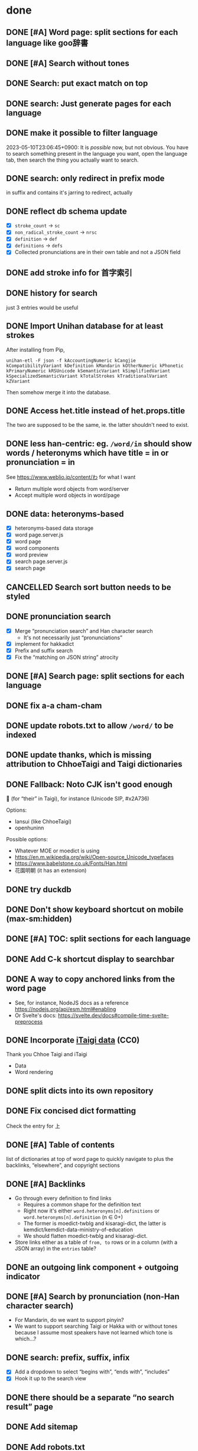 * done
** DONE [#A] Word page: split sections for each language like goo辞書
** DONE [#A] Search without tones
** DONE Search: put exact match on top
** DONE search: Just generate pages for each language
** DONE make it possible to filter language
2023-05-10T23:06:45+0900: It is /possible/ now, but not obvious. You have to search something present in the language you want, open the language tab, then search the thing you actually want to search.
** DONE search: only redirect in prefix mode
in suffix and contains it's jarring to redirect, actually
** DONE reflect db schema update

- [X] =stroke_count= → =sc=
- [X] =non_radical_stroke_count= → =nrsc=
- [X] =definition= → =def=
- [X] =definitions= → =defs=
- [X] Collected pronunciations are in their own table and not a JSON field

** DONE add stroke info for 首字索引
** DONE history for search
just 3 entries would be useful
** DONE Import Unihan database for at least strokes

After installing from Pip,

#+begin_src shell
unihan-etl -F json -f kAccountingNumeric kCangjie kCompatibilityVariant kDefinition kMandarin kOtherNumeric kPhonetic kPrimaryNumeric kRSUnicode kSemanticVariant kSimplifiedVariant kSpecializedSemanticVariant kTotalStrokes kTraditionalVariant kZVariant
#+end_src

Then somehow merge it into the database.

** DONE Access het.title instead of het.props.title
The two are supposed to be the same, ie. the latter shouldn't need to exist.
** DONE less han-centric: eg. =/word/in= should show words / heteronyms which have title = in or pronunciation = in
See https://www.weblio.jp/content/わ for what I want

- Return multiple word objects from word/server
- Accept multiple word objects in word/page
** DONE data: heteronyms-based
- [X] heteronyms-based data storage
- [X] word page.server.js
- [X] word page
- [X] word components
- [X] word preview
- [X] search page.server.js
- [X] search page
** CANCELLED Search sort button needs to be styled
:LOGBOOK:
- State "CANCELLED"  from "TODO"       [2023-01-28 Sat 02:23] \\
  Sort is disabled for now
:END:

** DONE pronunciation search
- [X] Merge “pronunciation search” and Han character search
  - It's not necessarily just “pronunciations”
- [X] implement for hakkadict
- [X] Prefix and suffix search
- [X] Fix the “matching on JSON string” atrocity
** DONE [#A] Search page: split sections for each language
** DONE fix a-a cham-cham
** DONE update robots.txt to allow =/word/= to be indexed
** DONE update thanks, which is missing attribution to ChhoeTaigi and Taigi dictionaries
** DONE Fallback: Noto CJK isn't good enough

𪜶 (for “their” in Taigi), for instance
(Unicode SIP, #x2A736)

Options:

- Iansui (like ChhoeTaigi)
- openhuninn

Possible options:

- Whatever MOE or moedict is using
- https://en.m.wikipedia.org/wiki/Open-source_Unicode_typefaces
- https://www.babelstone.co.uk/Fonts/Han.html
- 花園明朝 (it has an extension)
** DONE try duckdb
** DONE Don't show keyboard shortcut on mobile (max-sm:hidden)
** DONE [#A] TOC: split sections for each language
** DONE Add C-k shortcut display to searchbar
** DONE A way to copy anchored links from the word page
  - See, for instance, NodeJS docs as a reference https://nodejs.org/api/esm.html#enabling
  - Or Svelte's docs: https://svelte.dev/docs#compile-time-svelte-preprocess
** DONE Incorporate [[https://github.com/ChhoeTaigi/ChhoeTaigiDatabase/tree/master/ChhoeTaigiDatabase][iTaigi data]] (CC0)

Thank you Chhoe Taigi and iTaigi

- Data
- Word rendering
** DONE split dicts into its own repository
** DONE Fix concised dict formatting
Check the entry for 上
** DONE [#A] Table of contents
list of dictionaries at top of word page to quickly navigate to
plus the backlinks, “elsewhere”, and copyright sections
** DONE [#A] Backlinks
- Go through every definition to find links
  - Requires a common shape for the definition text
  - Right now it's either =word.heteronyms[n].definitions= or =word.heteronyms[n].definition= (n ∈ 0+)
  - The former is moedict-twblg and kisaragi-dict, the latter is kemdict/kemdict-data-ministry-of-education
  - We should flatten moedict-twblg and kisaragi-dict.
- Store links either as a table of =from, to= rows or in a column (with a JSON array) in the =entries= table?
** DONE an outgoing link component + outgoing indicator
** DONE [#A] Search by pronunciation (non-Han character search)
- For Mandarin, do we want to support pinyin?
- We want to support searching Taigi or Hakka with or without tones because I assume most speakers have not learned which tone is which…?
** DONE search: prefix, suffix, infix

- [X] Add a dropdown to select “begins with”, “ends with”, “includes”
- [X] Hook it up to the search view

** DONE there should be a separate “no search result” page
** DONE Add sitemap
** DONE Add robots.txt
** DONE Investigate memory leaks
It was being OOM killed because of other services on the same machine, (probably) not because of memory leaks.
** DONE Use a persistent database instead of spinning up an SQLite DB on every request
- Supabase should… work?
  - Find a way to get the dictionaries in there first
- Or just, you know, adapter-node on a VPS and cache with Cloudflare. We really don't need the infinite scaling.
  - This is what I'm using now.
** DONE =dict_concised=: add links to [例]A、B、C
** DONE kisaragi-dict: use HTML in text content freely
(sort of: Org content can be used freely, but I have to override parts of org-element-interpret-data to make it emit HTML)
** DONE kisaragi-dict: transform Org links to HTML links during the data process step
** DONE Search page; searchbar should submit to search page; server side prefix suffix infix (fuzzy?) search, ideally instant when switching modes
** DONE Do not send all words to client side
- This contributes to a lot of the jank
** sveltekit version release checklist
- [X] Make sure it works on ancient browsers (probably)
- [X] Make sure it works on browsers without JS (EWW, for instance)
- [X] Switch DNS to point to Netlify instead of GitHub Pages
** DONE Some hakkadict entries, like =後生毋肯學,老來無安樂=, do not have ids
** DONE Use SvelteKit version as main version
- We could then do the searching on the server side and avoid having to build 170000+ pages
** DONE mobile: include fonts (or use system fonts)
** DONE Incorporate Ministry of Education's Hakka dictionary
[[https://hakkadict.moe.edu.tw/cgi-bin/gs32/gsweb.cgi/ccd=ChLpKc/description?id=MSA00000041&opt=opt2][It's also CC-BY-ND 3.0 TW]].
- [X] Add it to [[https://github.com/kemdict/kemdict-data-ministry-of-education][kemdict-data-ministry-of-education]]
- [X] Write the word template code for it
** DONE All titles should be written out as a file.
** DONE References should only be linked if it is available.
** DONE More dynamic search bar (which already requires JS)
- We can avoid including titles.json in every file by just copying it to the output. We then have to do a request for it every time though. This is another case for rendering on first request.
** DONE A 404 page
** DONE Consider using Eleventy Serverless because we're on track to a million files in one folder at this rate. Although, who knows, maybe that's actually fine: https://stackoverflow.com/questions/197162/ntfs-performance-and-large-volumes-of-files-and-directories
** DONE Fix stray <li>s for words without a type
** DONE Add links to search word in Moedict, Wiktionary, etc.
** DONE Copyright information for each dictionary like Weblio's footer
** DONE Dictionary header should link to the original dictionary, preferably to the same term
** DONE Make the search bar appear as if it's another window
** DONE =dict_idioms=: fix description in 一枕南柯
** DONE Fix search results not clickable
** DONE =dict_idioms=: fix showing missing fields
** DONE 更新重編國語辭典到最新
** DONE taigi: don't use ruby to display POJ
** DONE Figure out how to decode the ={[xxxx]}= thing
No longer applicable as we don't use moedict-data anymore.
** DONE Add metadata
** DONE List (10) new words from kisaragi-dict at home page
(Listing new words from MOE dictionaries requires keeping a record of all words from a previous version and comparing them with the current list. Doable but not relevant right now.)
** DONE Include information for when an entry was added in kisaragi-dict
** DONE Figure out an icon
** DONE [#A] Make copyright information more clear
** DONE build mobile version with Expo
** DONE =dict_idioms=: add the △ ◎ symbols as documented [[https://dict.idioms.moe.edu.tw/pageView.jsp?ID=41][here]]

#+begin_quote
常用符號一覽表

| 常用符號 | 代表意義                                 | 出現位置             |
|----------+------------------------------------------+----------------------|
| ※        | 表成語所取典源尚有疑慮。                 | 「釋義」、「典源」欄 |
| ＃       | 表成語所取典源與既有成語辭書有所參差     | 「釋義」、「典源」欄 |
| ◎        | 表成語除主要典源外，另收又見資料         | 「釋義」、「典源」欄 |
| △        | 表另有可互見參酌之其他成語               | 「釋義」欄           |
| ■        | 表與主要典源內容不同之參考資料有一筆以上 | 「典源」欄           |
#+end_quote
* Adding a dictionary
- kemdict-data: add code to download the raw data at build time
- kemdict-data: update process-data.el to include the new dictionary in the intermediate json file
- update [[file:./web/src/routes/word/\[word\]/+page.svelte][word page]] to use the right component for the new dictionary
- most likely, write a new word component for the new dictionary
- update dictionary list in common.js, README, and root route
- update copyright information
* Testing
- Does search work?
  - "a", "a p" (prefix, suffix), "無妨", "zzz", "一"
  - Language tabs
  - Pagination
- Does word page rendering work?
  - "無妨" (taijit, concised, revised, =moedict_twblg=)
  - "實聯制" (kisaragi, itaigi)
- About
- Initial index + pagination, Radical index
* Why not make the DB its own service

I'm still not sure, but

- The network latency might be worse than running DB queries regardless of caching
- More attack vectors (?)
- Another interface to maintain within the same app

* todos
** make it possible to turn off pronunciation search
I wanted to search for words with “-” in them but the result is 100000+ entries long.
** digitize [[http://ip194097.ntcu.edu.tw/memory/TGB/thak.asp?id=59&page=1][1928 台灣植物名彙]]
The existing digitization only includes POJ/KIP and HanLo.

The book uses POJ for Taiwanese (and even includes an introduction to POJ and Taiwanese tones).

Digitize the first pages, then when you get to the entries, write them down in YAML. Use an Emacs command to automate some of it if you want.

Each entry is:

- scientific name (the word(s) after the comma are the name of the person who published the scientific name; this convention is still alive to this day)
- Japanese name (in Romaji)
- Taiwanese name「和名の次に本島語即ち福建語及廣東語を挿入し…」(in POJ)
- Aboriginals name (including which people)
- Where it's found
- [category and such]
** TODO [#A] 服務條款、隱私權條款
** TODO link to share on Twitter, Facebook, or just copy the URL
